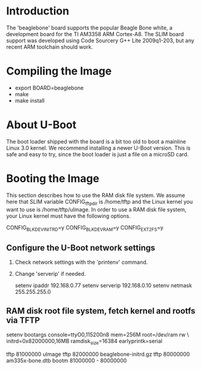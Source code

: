 
* Introduction

  The 'beaglebone' board supports the popular Beagle Bone white, a
  development board for the TI AM3358 ARM Cortex-A8.  The SLIM board
  support was developed using Code Sourcery G++ Lite 2009q1-203, but
  any recent ARM toolchain should work.

* Compiling the Image

  - export BOARD=beaglebone
  - make
  - make install

* About U-Boot

  The boot loader shipped with the board is a bit too old to boot a
  mainline Linux 3.0 kernel. We recommend installing a newer U-Boot
  version. This is safe and easy to try, since the boot loader is just
  a file on a microSD card.

* Booting the Image

  This section describes how to use the RAM disk file system. We
  assume here that SLIM variable CONFIG_tftp_dir is /home/tftp and the
  Linux kernel you want to use is /home/tftp/uImage. In order to use a
  RAM disk file system, your Linux kernel must have the following
  options.

  CONFIG_BLK_DEV_INITRD=y
  CONFIG_BLK_DEV_RAM=y
  CONFIG_EXT2_FS=y

** Configure the U-Boot network settings

   1. Check network settings with the 'printenv' command.
   2. Change 'serverip' if needed.

      setenv ipaddr 192.168.0.77
      setenv serverip 192.168.0.10
      setenv netmask 255.255.255.0

** RAM disk root file system, fetch kernel and rootfs via TFTP

   setenv bootargs console=ttyO0,115200n8 mem=256M root=/dev/ram rw \
	initrd=0x82000000,16MB ramdisk_size=16384 earlyprintk=serial

   tftp 81000000 uImage
   tftp 82000000 beaglebone-initrd.gz
   tftp 80000000 am335x-bone.dtb
   bootm 81000000 - 80000000
